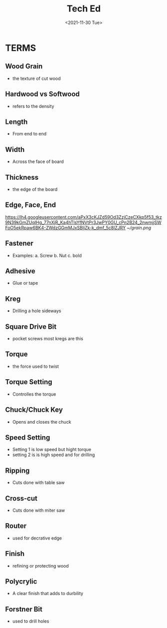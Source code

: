 #+TITLE: Tech Ed
#+DATE: <2021-11-30 Tue>
#+STARTUP: inlineimages
#+STARTUP: overview
* TERMS
** Wood Grain
- the texture of cut wood
** Hardwood vs Softwood
- refers to the density
** Length
- From end to end
** Width
- Across the face of board
** Thickness
- the edge of the board
** Edge, Face, End
[[https://lh4.googleusercontent.com/aPxX3cKJZd59Od3ZzjCzeCXkp5f53_tkz9N39kGmZUqIHg_77nXjR_Ka4hTlsYfNVtPr3JwPY0GU_cPn2B24_2nwmjjSWFoO5ekRpaw6BK4-ZWdzGGmMJxSBljZk-k_dmf_5c8lZJRY]]
[[~/grain.png]]
** Fastener
- Examples:
  a. Screw
  b. Nut
  c. bold
** Adhesive
- Glue or tape
** Kreg
- Drilling a hole sideways
** Square Drive Bit
- pocket screws most kregs are this
** Torque
- the force used to twist
** Torque Setting
- Controlles the torque
** Chuck/Chuck Key
- Opens and closes the chuck
** Speed Setting
- Setting 1 is low speed but hight torque
- setting 2 is is high speed and for drilling
** Ripping
- Cuts done with table saw
** Cross-cut
- Cuts done with miter saw
** Router
- used for decrative edge
** Finish
- refining or protecting wood
** Polycrylic
- A clear finish that adds to durbility
** Forstner Bit
- used to drill holes
